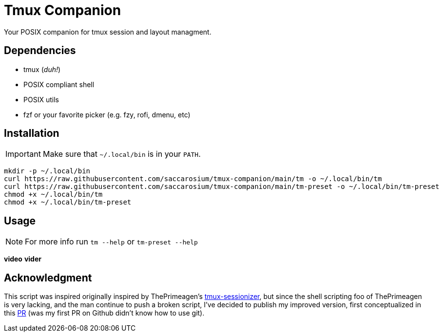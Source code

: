 = Tmux Companion

Your POSIX companion for tmux session and layout managment.

== Dependencies

* tmux (_duh!_)
* POSIX compliant shell
* POSIX utils
* fzf or your favorite picker (e.g. fzy, rofi, dmenu, etc)

== Installation

IMPORTANT: Make sure that `~/.local/bin` is in your `PATH`.

[,bash]
----
mkdir -p ~/.local/bin
curl https://raw.githubusercontent.com/saccarosium/tmux-companion/main/tm -o ~/.local/bin/tm
curl https://raw.githubusercontent.com/saccarosium/tmux-companion/main/tm-preset -o ~/.local/bin/tm-preset
chmod +x ~/.local/bin/tm
chmod +x ~/.local/bin/tm-preset
----

== Usage

NOTE: For more info run `tm --help` or `tm-preset --help`

**video**
**vider**

== Acknowledgment

This script was inspired originally inspired by ThePrimeagen's https://github.com/ThePrimeagen/.dotfiles/blob/master/bin/.local/scripts/tmux-sessionizer[tmux-sessionizer], but since the shell scripting foo of ThePrimeagen is very lacking, and the man continue to push a broken script, I've decided to publish my improved version, first conceptualized in this https://github.com/ThePrimeagen/.dotfiles/pull/16[PR] (was my first PR on Github didn't know how to use git).
